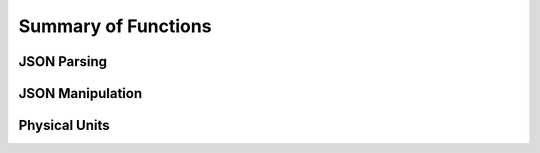 Summary of Functions
====================

JSON Parsing
------------

.. autofuncsummary:: jsonextended.ejson
   :functions:  
   :classes:
   :nosignatures:    

JSON Manipulation
-----------------

.. autofuncsummary:: jsonextended.edict
   :functions:  
   :classes:
   :nosignatures:    

Physical Units
------------------

.. autofuncsummary:: jsonextended.units.core
   :functions:  
   :classes:
   :nosignatures:    
